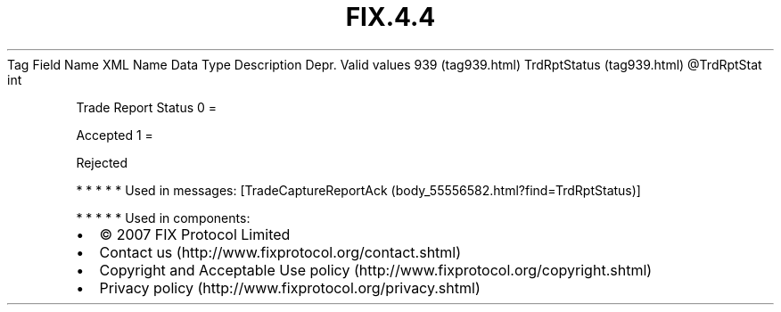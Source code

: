 .TH FIX.4.4 "" "" "Tag #939"
Tag
Field Name
XML Name
Data Type
Description
Depr.
Valid values
939 (tag939.html)
TrdRptStatus (tag939.html)
\@TrdRptStat
int
.PP
Trade Report Status
0
=
.PP
Accepted
1
=
.PP
Rejected
.PP
   *   *   *   *   *
Used in messages:
[TradeCaptureReportAck (body_55556582.html?find=TrdRptStatus)]
.PP
   *   *   *   *   *
Used in components:

.PD 0
.P
.PD

.PP
.PP
.IP \[bu] 2
© 2007 FIX Protocol Limited
.IP \[bu] 2
Contact us (http://www.fixprotocol.org/contact.shtml)
.IP \[bu] 2
Copyright and Acceptable Use policy (http://www.fixprotocol.org/copyright.shtml)
.IP \[bu] 2
Privacy policy (http://www.fixprotocol.org/privacy.shtml)
